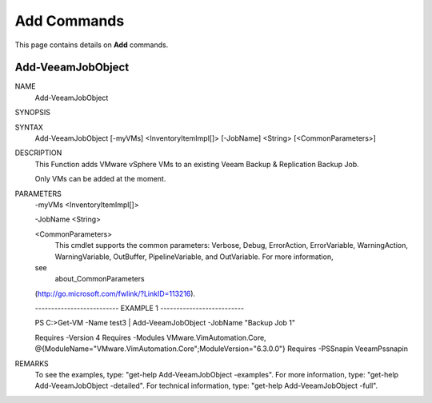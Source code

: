 ﻿Add Commands
=========================

This page contains details on **Add** commands.

Add-VeeamJobObject
-------------------------


NAME
    Add-VeeamJobObject
    
SYNOPSIS
    
    
SYNTAX
    Add-VeeamJobObject [-myVMs] <InventoryItemImpl[]> [-JobName] <String> 
    [<CommonParameters>]
    
    
DESCRIPTION
    This Function adds VMware vSphere VMs to an existing Veeam Backup & 
    Replication Backup Job.
    
    Only VMs can be added at the moment.
    

PARAMETERS
    -myVMs <InventoryItemImpl[]>
        
    -JobName <String>
        
    <CommonParameters>
        This cmdlet supports the common parameters: Verbose, Debug,
        ErrorAction, ErrorVariable, WarningAction, WarningVariable,
        OutBuffer, PipelineVariable, and OutVariable. For more information, 
    see 
        about_CommonParameters 
    (http://go.microsoft.com/fwlink/?LinkID=113216). 
    
    -------------------------- EXAMPLE 1 --------------------------
    
    PS C:\>Get-VM -Name test3 | Add-VeeamJobObject -JobName "Backup Job 1"
    
    Requires -Version 4
    Requires -Modules VMware.VimAutomation.Core, 
    @{ModuleName="VMware.VimAutomation.Core";ModuleVersion="6.3.0.0"}
    Requires -PSSnapin VeeamPssnapin
    
    
    
    
REMARKS
    To see the examples, type: "get-help Add-VeeamJobObject -examples".
    For more information, type: "get-help Add-VeeamJobObject -detailed".
    For technical information, type: "get-help Add-VeeamJobObject -full".




